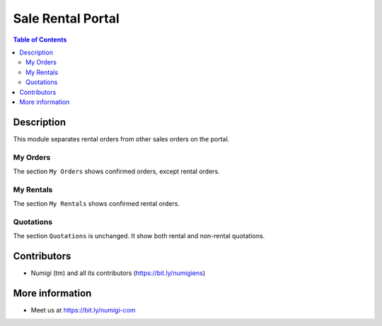 Sale Rental Portal
==================

.. contents:: Table of Contents

Description
-----------
This module separates rental orders from other sales orders on the portal.

.. image:: static/description/portal_menu.png

My Orders
~~~~~~~~~
The section ``My Orders`` shows confirmed orders, except rental orders.

.. image:: static/description/sales_order_list.png

.. image:: static/description/sales_order_form.png

My Rentals
~~~~~~~~~~
The section ``My Rentals`` shows confirmed rental orders.

.. image:: static/description/rental_order_list.png

.. image:: static/description/rental_order_form.png

Quotations
~~~~~~~~~~
The section ``Quotations`` is unchanged.
It show both rental and non-rental quotations.

Contributors
------------
* Numigi (tm) and all its contributors (https://bit.ly/numigiens)

More information
----------------
* Meet us at https://bit.ly/numigi-com
